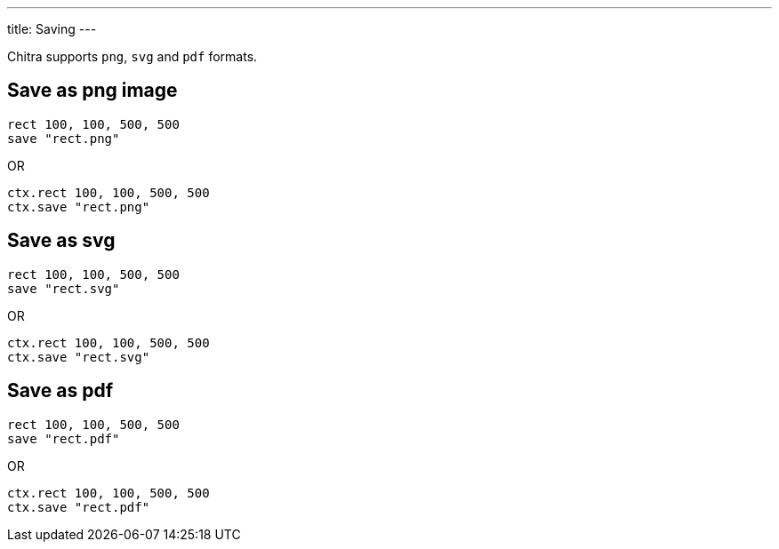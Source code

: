 ---
title: Saving
---

Chitra supports `png`, `svg` and `pdf` formats.

== Save as png image

[source,crystal]
----
rect 100, 100, 500, 500
save "rect.png"
----

OR

[source,crystal]
----
ctx.rect 100, 100, 500, 500
ctx.save "rect.png"
----

== Save as svg

[source,crystal]
----
rect 100, 100, 500, 500
save "rect.svg"
----

OR

[source,crystal]
----
ctx.rect 100, 100, 500, 500
ctx.save "rect.svg"
----

== Save as pdf

[source,crystal]
----
rect 100, 100, 500, 500
save "rect.pdf"
----

OR

[source,crystal]
----
ctx.rect 100, 100, 500, 500
ctx.save "rect.pdf"
----
